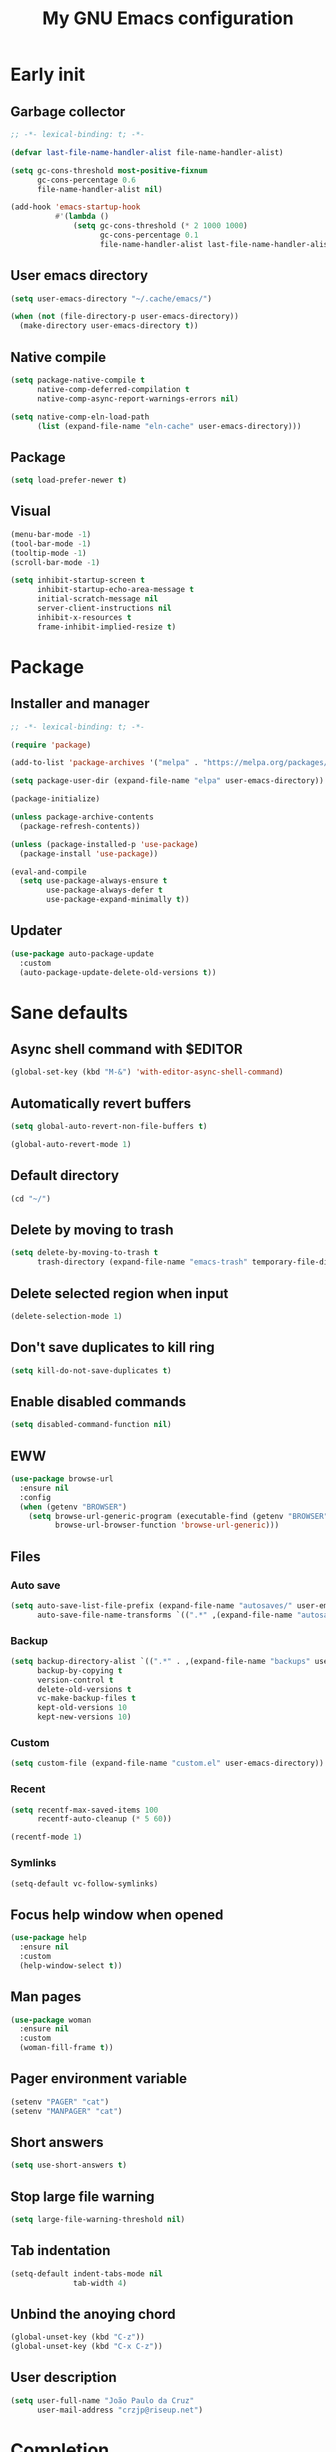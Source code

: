 #+title: My GNU Emacs configuration
#+property: header-args :tangle init.el :lexical t

* Early init
:properties:
:header-args: :tangle early-init.el
:end:

** Garbage collector

#+begin_src emacs-lisp
;; -*- lexical-binding: t; -*-

(defvar last-file-name-handler-alist file-name-handler-alist)

(setq gc-cons-threshold most-positive-fixnum
      gc-cons-percentage 0.6
      file-name-handler-alist nil)

(add-hook 'emacs-startup-hook
          #'(lambda ()
              (setq gc-cons-threshold (* 2 1000 1000)
                    gc-cons-percentage 0.1
                    file-name-handler-alist last-file-name-handler-alist)))
#+end_src

** User emacs directory

#+begin_src emacs-lisp
(setq user-emacs-directory "~/.cache/emacs/")

(when (not (file-directory-p user-emacs-directory))
  (make-directory user-emacs-directory t))
#+end_src

** Native compile

#+begin_src emacs-lisp
(setq package-native-compile t
      native-comp-deferred-compilation t
      native-comp-async-report-warnings-errors nil)

(setq native-comp-eln-load-path
      (list (expand-file-name "eln-cache" user-emacs-directory)))
#+end_src

** Package

#+begin_src emacs-lisp
(setq load-prefer-newer t)
#+end_src

** Visual

#+begin_src emacs-lisp
(menu-bar-mode -1)
(tool-bar-mode -1)
(tooltip-mode -1)
(scroll-bar-mode -1)

(setq inhibit-startup-screen t
      inhibit-startup-echo-area-message t
      initial-scratch-message nil
      server-client-instructions nil
      inhibit-x-resources t
      frame-inhibit-implied-resize t)
#+end_src

* Package

** Installer and manager

#+begin_src emacs-lisp
;; -*- lexical-binding: t; -*-

(require 'package)

(add-to-list 'package-archives '("melpa" . "https://melpa.org/packages/"))

(setq package-user-dir (expand-file-name "elpa" user-emacs-directory))

(package-initialize)

(unless package-archive-contents
  (package-refresh-contents))

(unless (package-installed-p 'use-package)
  (package-install 'use-package))

(eval-and-compile
  (setq use-package-always-ensure t
        use-package-always-defer t
        use-package-expand-minimally t))
#+end_src

** Updater

#+begin_src emacs-lisp
(use-package auto-package-update
  :custom
  (auto-package-update-delete-old-versions t))
#+end_src

* Sane defaults

** Async shell command with $EDITOR

#+begin_src emacs-lisp
(global-set-key (kbd "M-&") 'with-editor-async-shell-command)
#+end_src

** Automatically revert buffers

#+begin_src emacs-lisp
(setq global-auto-revert-non-file-buffers t)

(global-auto-revert-mode 1)
#+end_src

** Default directory

#+begin_src emacs-lisp
(cd "~/")
#+end_src

** Delete by moving to trash

#+begin_src emacs-lisp
(setq delete-by-moving-to-trash t
      trash-directory (expand-file-name "emacs-trash" temporary-file-directory))
#+end_src

** Delete selected region when input

#+begin_src emacs-lisp
(delete-selection-mode 1)
#+end_src

** Don't save duplicates to kill ring

#+begin_src emacs-lisp
(setq kill-do-not-save-duplicates t)
#+end_src

** Enable disabled commands

#+begin_src emacs-lisp
(setq disabled-command-function nil)
#+end_src

** EWW

#+begin_src emacs-lisp
(use-package browse-url
  :ensure nil
  :config
  (when (getenv "BROWSER")
    (setq browse-url-generic-program (executable-find (getenv "BROWSER"))
          browse-url-browser-function 'browse-url-generic)))
#+end_src

** Files

*** Auto save

#+begin_src emacs-lisp
(setq auto-save-list-file-prefix (expand-file-name "autosaves/" user-emacs-directory)
      auto-save-file-name-transforms `((".*" ,(expand-file-name "autosaves/" user-emacs-directory) t)))
#+end_src

*** Backup

#+begin_src emacs-lisp
(setq backup-directory-alist `((".*" . ,(expand-file-name "backups" user-emacs-directory)))
      backup-by-copying t
      version-control t
      delete-old-versions t
      vc-make-backup-files t
      kept-old-versions 10
      kept-new-versions 10)
#+end_src

*** Custom

#+begin_src emacs-lisp
(setq custom-file (expand-file-name "custom.el" user-emacs-directory))
#+end_src

*** Recent

#+begin_src emacs-lisp
(setq recentf-max-saved-items 100
      recentf-auto-cleanup (* 5 60))

(recentf-mode 1)
#+end_src

*** Symlinks

#+begin_src emacs-lisp
(setq-default vc-follow-symlinks)
#+end_src

** Focus help window when opened

#+begin_src emacs-lisp
(use-package help
  :ensure nil
  :custom
  (help-window-select t))
#+end_src

** Man pages

#+begin_src emacs-lisp
(use-package woman
  :ensure nil
  :custom
  (woman-fill-frame t))
#+end_src

** Pager environment variable

#+begin_src emacs-lisp
(setenv "PAGER" "cat")
(setenv "MANPAGER" "cat")
#+end_src

** Short answers

#+begin_src emacs-lisp
(setq use-short-answers t)
#+end_src

** Stop large file warning

#+begin_src emacs-lisp
(setq large-file-warning-threshold nil)
#+end_src

** Tab indentation

#+begin_src emacs-lisp
(setq-default indent-tabs-mode nil
              tab-width 4)
#+end_src

** Unbind the anoying chord

#+begin_src emacs-lisp
(global-unset-key (kbd "C-z"))
(global-unset-key (kbd "C-x C-z"))
#+end_src

** User description

#+begin_src emacs-lisp
(setq user-full-name "João Paulo da Cruz"
      user-mail-address "crzjp@riseup.net")
#+end_src

* Completion

** At point (or in region)

*** Extra completion functions

#+begin_src emacs-lisp
(use-package cape
  :defer 1
  :config
  (add-to-list 'completion-at-point-functions 'cape-file))
#+end_src

*** Popup

#+begin_src emacs-lisp
(use-package corfu
  :defer 1
  :bind (:map corfu-map
         ("M-m" . (lambda ()
                    (interactive)
                    (let ((completion-extra-properties corfu--extra)
                          completion-cycle-threshold completion-cycling)
                      (apply #'consult-completion-in-region completion-in-region--data)))))
  :custom
  (corfu-preview-current nil)
  :config
  (global-corfu-mode 1))
#+end_src

** Minibuffer

*** Additional completion commands

#+begin_src emacs-lisp
(use-package consult
  :after vertico
  :demand nil
  :bind (("C-c r" . consult-recent-file)
         :map minibuffer-mode-map
         ("C-r" . consult-history))
  :config
  (consult-customize consult-recent-file :preview-key nil)
  (consult-customize consult-org-heading :preview-key nil)
  (setq-default completion-in-region-function
                (lambda (&rest args)
                  (apply (if vertico-mode
                             'consult-completion-in-region
                           'completion--in-region)
                         args))))
#+end_src

*** Anotations

#+begin_src emacs-lisp
(use-package marginalia
  :after vertico
  :demand nil
  :config
  (marginalia-mode 1))
#+end_src

*** Completion style

#+begin_src emacs-lisp
(use-package orderless
  :after vertico
  :custom
  (completion-styles '(orderless))
  (orderless-matching-styles '(orderless-initialism orderless-flex)))
#+end_src

*** Completion UI

#+begin_src emacs-lisp
(use-package vertico
  :defer 1
  :bind (:map vertico-map
         ("DEL" . vertico-directory-delete-char))
  :config
  (vertico-mode 1))
#+end_src

Disabled fido config to a (probably) future more polished version.

#+begin_src emacs-lisp :tangle no
(setq completion-styles '(initials flex))

(use-package icomplete
  :ensure nil
  :defer 1
  :bind (:map icomplete-fido-mode-map
         ("<tab>" . icomplete-force-complete)
         ("RET" . icomplete-force-complete-and-exit))
  :hook (icomplete-minibuffer-setup
         . (lambda ()
             (setq-local truncate-lines t
                         completion-styles '(initials flex))))
  :custom-face (icomplete-selected-match ((t (:extend t))))
  :config
  (fido-vertical-mode 1))
#+end_src
  
*** Hide some commands

#+begin_src emacs-lisp
(setq read-extended-command-predicate 'command-completion-default-include-p)
#+end_src

*** History

#+begin_src emacs-lisp
(setq history-length 50
      history-delete-duplicates t)

(savehist-mode 1)
#+end_src

*** Recursive minibuffers

#+begin_src emacs-lisp
(setq enable-recursive-minibuffers t)

(minibuffer-depth-indicate-mode 1)
#+end_src

* Dired

#+begin_src emacs-lisp
(use-package diredfl
  :hook (dired-mode . diredfl-mode))

(use-package dired
  :ensure nil
  :bind (("C-x C-d" . dired-jump)
         :map dired-mode-map
         ("f" . dired-create-empty-file))
  :custom
  (insert-directory-program "gnuls")
  (dired-listing-switches "-agGh --group-directories-first")
  (dired-kill-when-opening-new-dired-buffer t))
#+end_src

* DWIM shell commands

** Defaults

#+begin_src emacs-lisp :noweb yes
(use-package dwim-shell-command
  :defer 2
  :bind (([remap shell-command] . dwim-shell-command)
         ("C-c k" . dwim-shell-commands-kill-process)
         :map dired-mode-map
         ("!" . dwim-shell-command))
  :custom
  (dwim-shell-command-default-command nil)
  :config
  <<dwim-shell-commands-flac-to-mp3>>
  <<dwim-shell-commands-wallpaper-set-fill>>
  (require 'dwim-shell-commands))
#+end_src

** Convert flac file(s) to mp3

#+begin_src emacs-lisp :tangle no :noweb-ref dwim-shell-commands-flac-to-mp3
(defun dwim-shell-commands-flac-to-mp3 ()
  (interactive)
  (dwim-shell-command-on-marked-files
   "Convert flac to mp3"
   "ffmpeg -stats -n -i '<<f>>' -ab 320k -map_metadata 0 -id3v2_version 3 '<<fne>>.mp3'"
   :utils "ffmpeg"))
#+end_src

** Set wallpaper

#+begin_src emacs-lisp :tangle no :noweb-ref dwim-shell-commands-wallpaper-set-fill
(defun dwim-shell-commands-wallpaper-set-fill ()
  (interactive)
  (dwim-shell-command-on-marked-files
   "Set wallpaper with fill parameter"
   "hsetroot -fill '<<f>>'"
   :utils "hsetroot"))
#+end_src

* Ibuffer

** Defaults

#+begin_src emacs-lisp
(use-package ibuffer
  :ensure nil
  :bind (([remap list-buffers] . ibuffer)
         ("C-c b" . ibuffer))
  :hook (ibuffer-mode . ibuffer-auto-mode)
  :custom
  (ibuffer-formats
   '((mark modified read-only locked " "
           (name 20 20 :left :elide)
           " "
           (size-h 11 -1 :right)
           " "
           (mode 16 16 :left :elide)
           " " filename-and-process)
     (mark " "
           (name 16 -1)
           " " filename))))
#+end_src

** Groups

#+begin_src emacs-lisp
(use-package ibuffer
  :ensure nil
  :hook (ibuffer-mode . (lambda () (ibuffer-switch-to-saved-filter-groups "Default")))
  :custom
  (ibuffer-saved-filter-groups
   '(("Default"
      ("Modified" (and (modified . t)
                       (visiting-file . t)))
      ("Term" (or (mode . vterm-mode)
                  (mode . eshell-mode)
                  (mode . term-mode)
                  (mode . shell-mode)))
      ("Debug" (mode . debugger-mode))
      ("Agenda" (filename . "agenda.org"))
      ("Org" (mode . org-mode))
      ("Magit" (name . "magit.*"))
      ("Mail" (or (mode . mu4e-compose-mode)
                  (mode . mu4e-headers-mode)
                  (mode . mu4e-main-mode)))
      ("Book" (or (mode . pdf-view-mode)
                  (mode . nov-mode)))
      ("Dired" (mode . dired-mode))
      ("Chat" (mode . erc-mode))
      ("Help" (or (name . "\*Help\*")
                  (name . "\*Apropos\*")
                  (name . "\*info\*")
                  (mode . help-mode)
                  (mode . woman-mode)
                  (mode . Man-mode)
                  (mode . Custom-mode)))
      ("Image" (mode . image-mode))
      ("Music" (or (mode . mingus-help-mode)
                   (mode . mingus-playlist-mode)
                   (mode . mingus-browse-mode)))
      ("Torrent" (or (mode . transmission-mode)
                     (mode . transmission-files-mode)))
      ("Games" (mode . gomoku-mode))
      ("Internal" (name . "^\*.*$"))
      ("Misc" (name . "^.*$")))))
  (ibuffer-show-empty-filter-groups nil))
#+end_src

** Human readable size column

#+begin_src emacs-lisp
(use-package ibuffer
  :ensure nil
  :config
  
  (defun crz/human-readable-file-sizes-to-bytes (string)
    "Convert a human-readable file size into bytes."
    (cond
     ((string-suffix-p "G" string t)
      (* 1000000000 (string-to-number (substring string 0 (- (length string) 1)))))
     ((string-suffix-p "M" string t)
      (* 1000000 (string-to-number (substring string 0 (- (length string) 1)))))
     ((string-suffix-p "K" string t)
      (* 1000 (string-to-number (substring string 0 (- (length string) 1)))))
     (t
      (string-to-number (substring string 0 (- (length string) 1))))))
  
  (defun crz/bytes-to-human-readable-file-sizes (bytes)
    "Convert number of bytes to human-readable file size."
    (cond
     ((> bytes 1000000000) (format "%10.1fG" (/ bytes 1000000000.0)))
     ((> bytes 100000000) (format "%10.0fM" (/ bytes 1000000.0)))
     ((> bytes 1000000) (format "%10.1fM" (/ bytes 1000000.0)))
     ((> bytes 100000) (format "%10.0fK" (/ bytes 1000.0)))
     ((> bytes 1000) (format "%10.1fK" (/ bytes 1000.0)))
     (t (format "%10d" bytes))))
  
  (define-ibuffer-column size-h
    (:name "Size"
           :inline t
           :summarizer
           (lambda (column-strings)
             (let ((total 0))
               (dolist (string column-strings)
                 (setq total
                       (+ (float (crz/human-readable-file-sizes-to-bytes string))
                          total)))
               (crz/bytes-to-human-readable-file-sizes total))))
    (crz/bytes-to-human-readable-file-sizes (buffer-size))))
#+end_src

* Language modes

** Common Lisp

#+begin_src emacs-lisp
(use-package sly
  :custom
  (inferior-lisp-program (executable-find "sbcl")))
#+end_src

** LSP

#+begin_src emacs-lisp
(use-package eglot)
#+end_src

** Markdown

#+begin_src emacs-lisp
(use-package markdown-mode
  :mode (("\\.md\\'" . markdown-mode)
         ("README\\.md\\'" . gfm-mode)))
#+end_src

** Shell

Requires =shellcheck= package.

#+begin_src emacs-lisp
(use-package flymake-shellcheck
  :hook (sh-mode . flymake-shellcheck-load))
#+end_src

* Magit

#+begin_src emacs-lisp
(use-package pinentry
  :after magit
  :custom
  (epg-pinentry-mode 'loopback))

(use-package magit
  :bind ("C-c g" . magit-status)
  :config
  (pinentry-start))
#+end_src

* Media

** Email

Requires =mu= and =isync/mbsync= packages.

#+begin_src emacs-lisp
(use-package mu4e
  :ensure nil
  :bind ("C-c m" . mu4e)
  :custom
  (mail-user-agent 'mu4e-user-agent)
  (mu4e-get-mail-command "mbsync -a")
  (mu4e-maildir "~/public/mail")
  (mu4e-drafts-folder "/[RiseUp]/drafts")
  (mu4e-sent-folder "/[RiseUp]/sent")
  (mu4e-refile-folder "/[RiseUp]/all")
  (mu4e-trash-folder "/[RiseUp]/trash")
  (mu4e-read-option-use-builtin nil)
  (mu4e-completing-read-function 'completing-read))
#+end_src

** EPUB

#+begin_src emacs-lisp
;(use-package esxml)

(use-package nov
  :mode ("\\.epub\\'" . nov-mode))
#+end_src

** IRC

#+begin_src emacs-lisp
(use-package erc-hl-nicks)

(use-package erc
  :ensure nil
  :custom
  (erc-accidental-paste-threshold-seconds nil)
  (erc-nick "crzjp")
  (erc-fill-column (- (window-width) 1))
  (erc-fill-function 'erc-fill-static)
  (erc-fill-static-center 20)
  (erc-prompt (lambda () (concat "[" (buffer-name) "]")))
  (erc-auto-query 'bury)
  (erc-autojoin-channels-alist
   '(("irc.libera.chat" "#emacs" "#freebsd" "#freebsd-emacs" "#nixers" "#stumpwm")))
  :config
  (add-to-list 'erc-modules 'autojoin)
  (add-to-list 'erc-modules 'notifications)
  (add-to-list 'erc-modules 'hl-nicks))
#+end_src

** Music

#+begin_src emacs-lisp
(use-package mingus
  :custom
  (mingus-use-mouse-p nil)
  (mingus-mode-line-show-elapsed-time nil)
  (mingus-mode-line-show-volume nil))
#+end_src

** PDF

#+begin_src emacs-lisp
(use-package pdf-tools
  :mode ("\\.[pP][dD][fF]\\'" . pdf-view-mode)
  :hook (pdf-view-mode . pdf-view-midnight-minor-mode)
  :custom
  (pdf-view-continuous nil)
  :config
  (pdf-loader-install))

(use-package pdf-view-restore
  :hook (pdf-view-mode . pdf-view-restore-mode))
#+end_src

** Torrent

#+begin_src emacs-lisp
(use-package transmission
  :custom
  (transmission-refresh-modes
   '(transmission-mode
     transmission-files-mode
     transmission-info-mode
     transmission-peers-mode)))
#+end_src

* Org

** Agenda

#+begin_src emacs-lisp
(use-package org
  :ensure nil
  :bind ("C-c a" . org-agenda)
  :custom
  (org-agenda-start-with-log-mode t)
  (org-log-done 'time)
  (org-log-into-drawer t)
  (org-agenda-files '("~/media/docs/notas/agenda.org")))
#+end_src

** Defaults

#+begin_src emacs-lisp
(use-package org
  :ensure nil
  :mode ("\\.org$" . org-mode)
  :bind (:map org-mode-map
         ("C-c o" . consult-org-heading))
  :custom
  (org-files-directory "~/media/docs/org")
  (org-return-follows-link t)
  :config
  (add-to-list 'org-export-backends 'md))
#+end_src

** Source blocks

#+begin_src emacs-lisp
(use-package org
  :ensure nil
  :custom
  (org-src-window-setup 'current-window)
  (org-src-preserve-indentation t)
  (org-edit-src-content-indentation 0)
  :config
  (add-to-list 'org-modules 'org-tempo)
  (add-to-list 'org-structure-template-alist '("el" . "src emacs-lisp"))
  (add-to-list 'org-structure-template-alist '("li" . "src lisp"))
  (add-to-list 'org-structure-template-alist '("sc" . "src scheme"))
  (add-to-list 'org-structure-template-alist '("sh" . "src sh")))
#+end_src

** Visual

#+begin_src emacs-lisp
(use-package org
  :ensure nil
  :hook (org-mode . visual-line-mode)
  :custom
  (org-startup-indented t)
  (org-startup-with-inline-images t)
  (org-image-actual-width '(600))
  (org-startup-folded t)
  (org-hide-emphasis-markers t)
  (org-ellipsis "…"))

(use-package org-modern)
#+end_src

* Proced

#+begin_src emacs-lisp
(use-package proced
  :ensure nil
  :bind ("C-c p" . proced)
  :hook (proced-mode . (lambda () (proced-toggle-auto-update 1)))
  :custom
  (proced-auto-update-interval 2))
#+end_src

* Shells

** Eshell

*** Aliases

**** Config

#+begin_src emacs-lisp
(use-package em-alias
  :ensure nil
  :custom
  (eshell-aliases-file "~/.emacs.d/eshell-aliases")
  :config
  (eshell-read-aliases-list))
#+end_src

**** List

#+begin_src fundamental :tangle eshell-aliases
alias f find-file $1
alias fo find-file-other-window $1
alias v view-file $1
alias vo view-file-other-window $1
alias d dired $1
alias do dired-other-window $1
alias c eshell/clear-scrollback

alias pi sudo pkg install $*
alias pr sudo pkg delete $*
alias pa sudo pkg autoremove && sudo pkg clean
alias pu sudo pkg upgrade
alias ps pkg search $*
alias pl pkg info

alias poweroff sudo poweroff
alias reboot sudo reboot

alias ls gnuls -AC --color=always --group-directories-first $*
alias ll gnuls -AgGh --color=always --group-directories-first $*
alias lt tree -C $*

alias - cd -
alias rm rm -rfI $*
alias mkdir mkdir -p $*
alias cat cat -n $*

alias grep grep --color=always $*
alias zgrep zgrep --color=always $*

alias wttr curl -s wttr.in
alias qttr curl -s wttr.in/?0Q
alias ping ping -c 3 gnu.org
alias free free -h
alias mime file -b --mime-type $*
#+end_src

*** Completions

#+begin_src emacs-lisp
(use-package pcmpl-args
  :after eshell
  :demand nil
  :config
  (advice-add 'pcomplete-completions-at-point :around #'cape-wrap-silent)
  (advice-add 'pcomplete-completions-at-point :around #'cape-wrap-purify))

(use-package eshell
  :ensure nil
  :config
  (defun corfu-send-shell (&rest _)
    (cond
     ((and (derived-mode-p 'eshell-mode) (fboundp 'eshell-send-input))
      (eshell-send-input))
     ((and (derived-mode-p 'comint-mode) (fboundp 'comint-send-input))
      (comint-send-input))))
  (advice-add 'corfu-insert :after 'corfu-send-shell))
#+end_src

*** Defaults

#+begin_src emacs-lisp
(use-package esh-mode
  :ensure nil
  :bind (("C-c e" . eshell)
         :map eshell-mode-map
         ("C-l" . (lambda ()
                    (interactive)
                    (let ((input (eshell-get-old-input)))
                      (eshell/clear t)
                      (eshell-emit-prompt)
                      (insert input)))))
  :custom
  (eshell-buffer-maximum-lines 1000)
  (eshell-scroll-to-bottom-on-input t)
  (eshell-destroy-buffer-when-process-dies t)
  :config
  (add-to-list 'eshell-output-filter-functions 'eshell-truncate-buffer))
#+end_src

*** History

#+begin_src emacs-lisp
(use-package esh-mode
  :ensure nil
  :bind (:map eshell-mode-map
         ("C-r" . consult-history))
  :hook (eshell-pre-command . eshell-save-some-history)
  :custom
  (eshell-history-size 1000)
  (eshell-hist-ignoredups t))
#+end_src

*** Prompt

#+begin_src emacs-lisp
(use-package em-prompt
  :ensure nil
  :bind (:map eshell-mode-map
         ("C-c s" . consult-outline))
  :hook (eshell-mode . (lambda () (setq-local outline-regexp eshell-prompt-regexp)))
  :custom
  (eshell-prompt-regexp "^[^$\n]*\\\$ ")
  (eshell-prompt-function (lambda ()
                            (concat
                             "[" (abbreviate-file-name (eshell/pwd)) "]"
                             (propertize "$" 'invisible t) " "))))
#+end_src

** Shell

#+begin_src emacs-lisp
(use-package shell
  :ensure nil
  :bind (("C-c s" . shell)
         :map shell-mode-map
         ("C-r" . consult-history))
  :custom
  (comint-prompt-read-only t))
#+end_src

** Vterm

#+begin_src emacs-lisp
(use-package vterm
  :bind (("C-c t" . vterm)
         :map vterm-mode-map
         ("C-q" . vterm-send-next-key))
  :custom
  (vterm-kill-buffer-on-exit t)
  (vterm-clear-scrollback-when-clearing t))
#+end_src

* Visual

** Color codes

#+begin_src emacs-lisp
(use-package rainbow-mode)
#+end_src

** Column number

#+begin_src emacs-lisp
(column-number-mode 1)
#+end_src

** Cursor

#+begin_src emacs-lisp
(setq-default cursor-type 'hbar
              cursor-in-non-selected-windows nil)
#+end_src

** Dialog box

#+begin_src emacs-lisp
(setq use-dialog-box nil)
#+end_src

** Display time on mode-line

#+begin_src emacs-lisp
(use-package time
  :ensure nil
  :defer 2
  :custom
  (display-time-default-load-average nil)
  (display-time-24hr-format t)
  :config
  (display-time-mode 1))
#+end_src

** Font

#+begin_src emacs-lisp
(defvar crz/font "Iosevka 10")

(defun crz/set-font-faces ()
  (set-face-attribute 'default nil :font crz/font)
  (set-face-attribute 'fixed-pitch nil :font crz/font)
  (set-face-attribute 'variable-pitch nil :font crz/font))

(if (daemonp)
    (add-hook 'after-make-frame-functions
              (lambda (frame)
                (with-selected-frame frame (crz/set-font-faces))))
  (crz/set-font-faces))
#+end_src

** Line number

#+begin_src emacs-lisp
(add-hook 'prog-mode-hook 'display-line-numbers-mode)
#+end_src

** Maximize the frame

#+begin_src emacs-lisp
(setq frame-resize-pixelwise t)
#+end_src

** Tab bar

#+begin_src emacs-lisp
(use-package tab-bar
  :ensure nil
  :bind (("C-<tab>" . tab-recent)
         ("C-x t b" . tab-switch))
  :custom
  (tab-bar-new-button nil)
  (tab-bar-close-button nil)
  (tab-bar-back-button nil)
  (tab-bar-border nil)
  (tab-bar-tab-name-function 'tab-bar-tab-name-truncated)
  (tab-bar-tab-name-truncated-max 15)
  (tab-bar-show 1))
#+end_src

** Theme

#+begin_src emacs-lisp
(use-package modus-themes
  :ensure nil
  :init
  (setq modus-themes-subtle-line-numbers t
        modus-themes-org-blocks 'gray-background
        modus-themes-mode-line '(borderless))
  (load-theme 'modus-vivendi t))
#+end_src

* Window management

** Movement

#+begin_src emacs-lisp
(use-package ace-window
  :bind ("M-o" . ace-window)
  :custom
  (aw-scope 'frame)
  (aw-ignore-current t))
#+end_src

** Popup

#+begin_src emacs-lisp
(use-package popper
  :defer 2
  :bind (("M-'" . popper-toggle-latest)
         ("C-'" . popper-cycle)
         ("C-M-'" . popper-toggle-type))
  :custom
  (popper-window-height 17)
  (popper-reference-buffers '("\\*Async Shell Command\\*"
                              "\\*DWIM shell command\\* done"
                              grep-mode
                              debugger-mode))
  :config
  (popper-mode 1)
  (popper-echo-mode 1))
#+end_src

* XTerm color codes

#+begin_src emacs-lisp
(use-package xterm-color)
#+end_src

** Comint

#+begin_src emacs-lisp
(use-package comint
  :ensure nil
  :hook (shell-mode . (lambda ()
                        (font-lock-mode -1)
                        (make-local-variable 'font-lock-function)
                        (setq font-lock-function (lambda (_) nil))
                        (add-hook 'comint-preoutput-filter-functions 'xterm-color-filter nil t)
                        (setenv "TERM" "xterm-256color")))
  :custom
  (comint-output-filter-functions
   (remove 'ansi-color-process-output comint-output-filter-functions)))
#+end_src

** Compilation

#+begin_src emacs-lisp
(use-package compile
  :ensure nil
  :custom
  (compilation-environment '("TERM=xterm-256color"))
  :config
  (defun crz/advice-compilation-filter (f proc string)
    (funcall f proc (xterm-color-filter string)))
  (advice-add 'compilation-filter :around #'crz/advice-compilation-filter))
#+end_src

** Eshell

#+begin_src emacs-lisp
(use-package esh-mode
  :ensure nil
  :hook (eshell-before-prompt . (lambda () (setq xterm-color-preserve-properties t)))
  :custom
  (xterm-color-use-bold-for-bright t)
  :config
  (add-to-list 'eshell-preoutput-filter-functions 'xterm-color-filter)
  (delq 'eshell-handle-ansi-color eshell-output-filter-functions)
  (setenv "TERM" "xterm-256color"))
#+end_src
